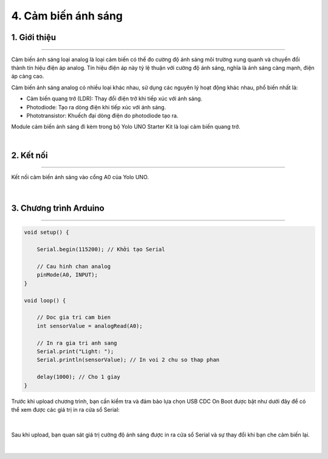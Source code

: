4. Cảm biến ánh sáng
=========

1. Giới thiệu 
---------
--------

Cảm biến ánh sáng loại analog là loại cảm biến có thể đo cường độ ánh sáng môi trường xung quanh và chuyển đổi thành tín hiệu điện áp analog. Tín hiệu điện áp này tỷ lệ thuận với cường độ ánh sáng, nghĩa là ánh sáng càng mạnh, điện áp càng cao.

Cảm biến ánh sáng analog có nhiều loại khác nhau, sử dụng các nguyên lý hoạt động khác nhau, phổ biến nhất là:

- Cảm biến quang trở (LDR): Thay đổi điện trở khi tiếp xúc với ánh sáng.
- Photodiode: Tạo ra dòng điện khi tiếp xúc với ánh sáng.
- Phototransistor: Khuếch đại dòng điện do photodiode tạo ra.

Module cảm biến ánh sáng đi kèm trong bộ Yolo UNO Starter Kit là loại cảm biến quang trở.

..  image:: images/cb_anh_sang.png
    :scale: 80%
    :align: center 
|


2. Kết nối
------
--------

Kết nối cảm biến ánh sáng vào cổng A0 của Yolo UNO.

..  figure:: images/cb_anh_sang_2.png
    :scale: 100%
    :align: center 
|

3. Chương trình Arduino
----------
-----

.. code-block:: arduino

    void setup() {

        Serial.begin(115200); // Khởi tạo Serial
            
        // Cau hinh chan analog
        pinMode(A0, INPUT);
    }

    void loop() {

        // Doc gia tri cam bien
        int sensorValue = analogRead(A0);
            
        // In ra gia tri anh sang
        Serial.print("Light: ");
        Serial.println(sensorValue); // In voi 2 chu so thap phan
            
        delay(1000); // Cho 1 giay
    }


Trước khi upload chương trình, bạn cần kiểm tra và đảm bảo lựa chọn USB CDC On Boot được bật như dưới đây để có thể xem được các giá trị in ra cửa sổ Serial:

..  figure:: images/cb_anh_sang_3.png
    :scale: 100%
    :align: center 
|

Sau khi upload, bạn quan sát giá trị cường độ ánh sáng được in ra cửa sổ Serial và sự thay đổi khi bạn che cảm biến lại.

..  figure:: images/cb_anh_sang_4.png
    :scale: 100%
    :align: center 
|